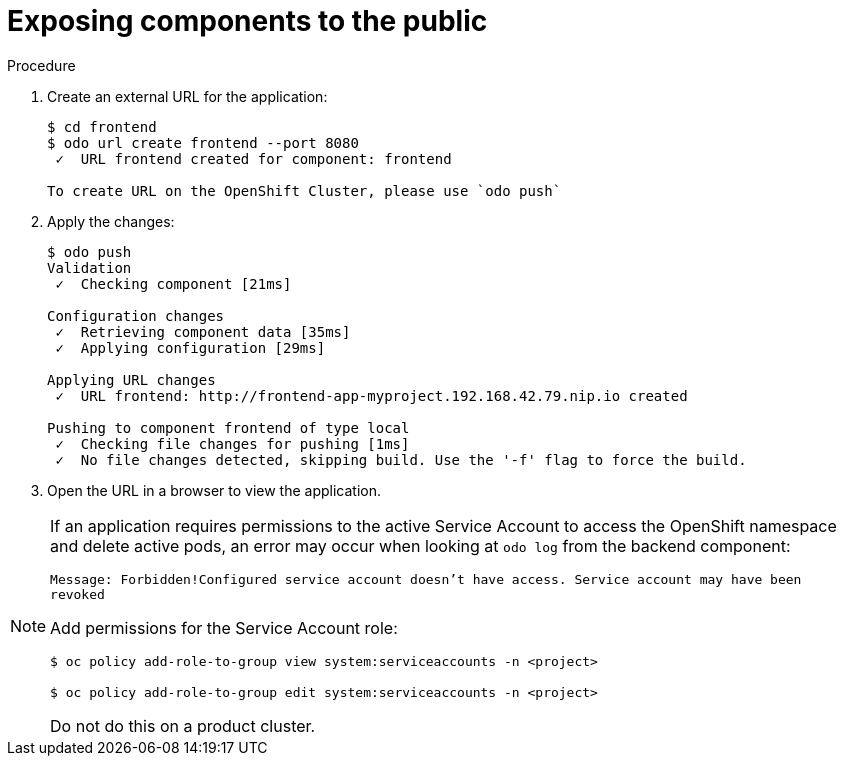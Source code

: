 // Module included in the following assemblies:
//
// * cli_reference/openshift_developer_cli/creating-a-multiple-component-application-with-odo.adoc

[id="exposing-the-components-to-the-public_{context}"]

= Exposing components to the public

.Procedure

. Create an external URL for the application:
+
----
$ cd frontend
$ odo url create frontend --port 8080
 ✓  URL frontend created for component: frontend

To create URL on the OpenShift Cluster, please use `odo push`
---- 

. Apply the changes:
+
----
$ odo push
Validation
 ✓  Checking component [21ms]

Configuration changes
 ✓  Retrieving component data [35ms]
 ✓  Applying configuration [29ms]

Applying URL changes
 ✓  URL frontend: http://frontend-app-myproject.192.168.42.79.nip.io created

Pushing to component frontend of type local
 ✓  Checking file changes for pushing [1ms]
 ✓  No file changes detected, skipping build. Use the '-f' flag to force the build.
---- 

. Open the URL in a browser to view the application.

[NOTE]
====
If an application requires permissions to the active Service Account to access the OpenShift namespace and delete active pods, an error may occur when looking at `odo log` from the backend component:

`Message: Forbidden!Configured service account doesn't have access. Service account may have been revoked`

Add permissions for the Service Account role:

`$ oc policy add-role-to-group view system:serviceaccounts -n <project>`

`$ oc policy add-role-to-group edit system:serviceaccounts -n <project>`

Do not do this on a product cluster.
====
